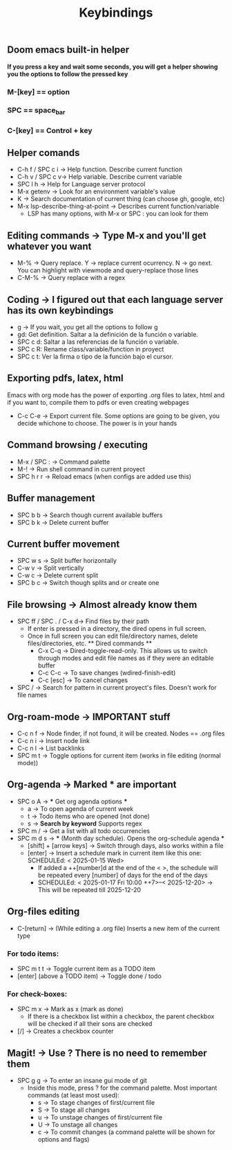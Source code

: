 #+title: Keybindings

** Doom emacs built-in helper
*If you press a key and wait some seconds, you will get a helper showing you the options to follow the pressed key*

*** M-[key] == option
*** SPC == space_bar
*** C-[key] == Control + key

** Helper comands
- C-h f / SPC c i -> Help function. Describe current function
- C-h v / SPC c v-> Help variable. Describe current variable
- SPC l h -> Help for Language server protocol
- M-x getenv -> Look for an environment variable's value
- K -> Search documentation of current thing (can choose gh, google, etc)
- M-x lsp-describe-thing-at-point -> Describes current function/variable
  + LSP has many options, with M-x or SPC : you can look for them

** Editing commands -> Type M-x and you'll get whatever you want
- M-% -> Query replace. Y -> replace current ocurrency. N -> go next. You can highlight with viewmode and query-replace those lines
- C-M-% -> Query replace with a regex

** Coding -> I figured out that each language server has its own keybindings
- g -> If you wait, you get all the options to follow g
- gd: Get definition. Saltar a la definición de la función o variable.
- SPC c d: Saltar a las referencias de la función o variable.
- SPC c R: Rename class/variable/function in proyect
- SPC c t: Ver la firma o tipo de la función bajo el cursor.

** Exporting pdfs, latex, html
Emacs with org mode has the power of exporting .org files to latex, html and if you want to, compile them to pdfs or even creating webpages
- C-c C-e -> Export current file. Some options are going to be given, you decide whichone to choose. The power is in your hands

** Command browsing / executing
- M-x / SPC : -> Command palette
- M-! -> Run shell command in current proyect
- SPC h r r -> Reload emacs (when configs are added use this)

** Buffer management
- SPC b b -> Search though current available buffers
- SPC b k -> Delete current buffer

** Current buffer movement
- SPC w s -> Split buffer horizontally
- C-w v -> Split vertically
- C-w c -> Delete current split
- SPC b c -> Switch though splits and or create one

** File browsing -> Almost already know them
- SPC ff / SPC . / C-x d-> Find files by their path
  + If enter is pressed in a directory, the dired opens in full screen.
  + Once in full screen you can edit file/directory names, delete files/directories, etc.
    ** Dired commands **
    - C-x C-q -> Dired-toggle-read-only. This allows us to switch through modes and edit file names as if they were an editable buffer
    - C-c C-c -> To save changes (wdired-finish-edit)
    - C-c [esc] -> To cancel changes
- SPC / -> Search for pattern in current proyect's files. Doesn't work for file names

** Org-roam-mode -> IMPORTANT stuff
- C-c n f -> Node finder, if not found, it will be created. Nodes == .org files
- C-c n i -> Insert node link
- C-c n l -> List backlinks
- SPC m t -> Toggle options for current item (works in file editing (normal mode))

** Org-agenda -> Marked *** are important
- SPC o A -> *** Get org agenda options ***
  + a -> To open agenda of current week
  + t -> Todo items who are opened (not done)
  + s -> *Search by keyword* Supports regex
- SPC m / -> Get a list with all todo occurrencies
- SPC m d s -> *** (Month day schedule). Opens the org-schedule agenda ***
  + [shift] + [arrow keys] -> Switch through days, also works within a file
  + [enter] -> Insert a schedule mark in current item like this one: SCHEDULEd: < 2025-01-15 Wed>
    - If added a ++[number]d at the end of the < >, the schedule will be repeated every [number] of days for the end of the days
    - SCHEDULEd: < 2025-01-17 Fri 10:00 ++7>--< 2025-12-20> -> This will be repeated till 2025-12-20

** Org-files editing
- C-[return] -> (While editing a .org file) Inserts a new item of the current type
*** For todo items:
- SPC m t t -> Toggle current item as a TODO item
- [enter] (above a TODO item) -> Toggle done / todo
*** For check-boxes:
- SPC m x -> Mark as x (mark as done)
  + If there is a checkbox list within a checkbox, the parent checkbox will be checked if all their sons are checked
- [/] -> Creates a checkbox counter

** Magit! -> Use ? There is no need to remember them
- SPC g g -> To enter an insane gui mode of git
  + Inside this mode, press ? for the command palette. Most important commands (at least most used):
    - s -> To stage changes of first/current file
    - S -> To stage all changes
    - u -> To unstage changes of first/current file
    - U -> To unstage all changes
    - c -> To commit changes (a command palette will be shown for options and flags)
